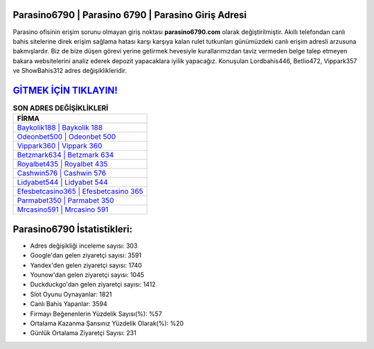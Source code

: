 ﻿Parasino6790 | Parasino 6790 | Parasino Giriş Adresi
===================================

.. image:: images/parasino-giris.jpg
   :width: 600
   
Parasino ofisinin erişim sorunu olmayan giriş noktası **parasino6790.com** olarak değiştirilmiştir. Akıllı telefondan canlı bahis sitelerine direk erişim sağlama hatası karşı karşıya kalan rulet tutkunları günümüzdeki canlı erişim adresli arzusuna bakmışlardır. Biz de bize düşen görevi yerine getirmek hevesiyle kurallarımızdan taviz vermeden belge talep etmeyen bakara websitelerini analiz ederek depozit yapacaklara iyilik yapacağız. Konuşulan Lordbahis446, Betlio472, Vippark357 ve ShowBahis312 adres değişiklikleridir.

`GİTMEK İÇİN TIKLAYIN! <https://urlday.cc/git>`_
==============

.. list-table:: **SON ADRES DEĞİŞİKLİKLERİ**
   :widths: 100
   :header-rows: 1

   * - FİRMA
   * - `Baykolik188 | Baykolik 188 <baykolik188-baykolik-188-baykolik-giris-adresi.html>`_
   * - `Odeonbet500 | Odeonbet 500 <odeonbet500-odeonbet-500-odeonbet-giris-adresi.html>`_
   * - `Vippark360 | Vippark 360 <vippark360-vippark-360-vippark-giris-adresi.html>`_	 
   * - `Betzmark634 | Betzmark 634 <betzmark634-betzmark-634-betzmark-giris-adresi.html>`_	 
   * - `Royalbet435 | Royalbet 435 <royalbet435-royalbet-435-royalbet-giris-adresi.html>`_ 
   * - `Cashwin576 | Cashwin 576 <cashwin576-cashwin-576-cashwin-giris-adresi.html>`_
   * - `Lidyabet544 | Lidyabet 544 <lidyabet544-lidyabet-544-lidyabet-giris-adresi.html>`_	 
   * - `Efesbetcasino365 | Efesbetcasino 365 <efesbetcasino365-efesbetcasino-365-efesbetcasino-giris-adresi.html>`_
   * - `Parmabet350 | Parmabet 350 <parmabet350-parmabet-350-parmabet-giris-adresi.html>`_
   * - `Mrcasino591 | Mrcasino 591 <mrcasino591-mrcasino-591-mrcasino-giris-adresi.html>`_
	 
Parasino6790 İstatistikleri:
===================================	 
* Adres değişikliği inceleme sayısı: 303
* Google'dan gelen ziyaretçi sayısı: 3591
* Yandex'den gelen ziyaretçi sayısı: 1740
* Younow'dan gelen ziyaretçi sayısı: 1045
* Duckduckgo'dan gelen ziyaretçi sayısı: 1412
* Slot Oyunu Oynayanlar: 1821
* Canlı Bahis Yapanlar: 3594
* Firmayı Beğenenlerin Yüzdelik Sayısı(%): %57
* Ortalama Kazanma Şansınız Yüzdelik Olarak(%): %20
* Günlük Ortalama Ziyaretçi Sayısı: 231
